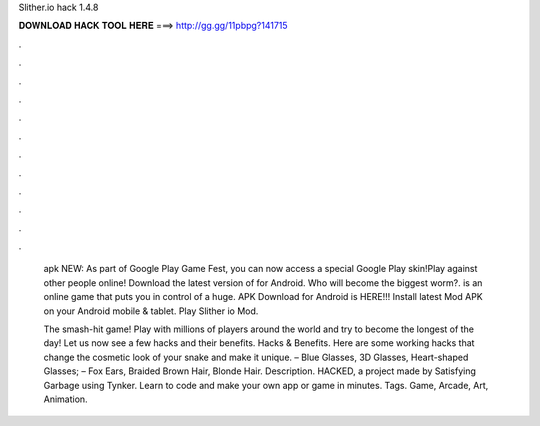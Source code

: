Slither.io hack 1.4.8



𝐃𝐎𝐖𝐍𝐋𝐎𝐀𝐃 𝐇𝐀𝐂𝐊 𝐓𝐎𝐎𝐋 𝐇𝐄𝐑𝐄 ===> http://gg.gg/11pbpg?141715



.



.



.



.



.



.



.



.



.



.



.



.

 apk NEW: As part of Google Play Game Fest, you can now access a special Google Play skin!Play against other people online! Download the latest version of  for Android. Who will become the biggest worm?.  is an online game that puts you in control of a huge.  APK Download for Android is HERE!!! Install latest  Mod APK on your Android mobile & tablet. Play Slither io Mod.
 
 The smash-hit game! Play with millions of players around the world and try to become the longest of the day! Let us now see a few  hacks and their benefits.  Hacks & Benefits. Here are some working  hacks that change the cosmetic look of your snake and make it unique. – Blue Glasses, 3D Glasses, Heart-shaped Glasses; – Fox Ears, Braided Brown Hair, Blonde Hair. Description.  HACKED, a project made by Satisfying Garbage using Tynker. Learn to code and make your own app or game in minutes. Tags. Game, Arcade, Art, Animation.
